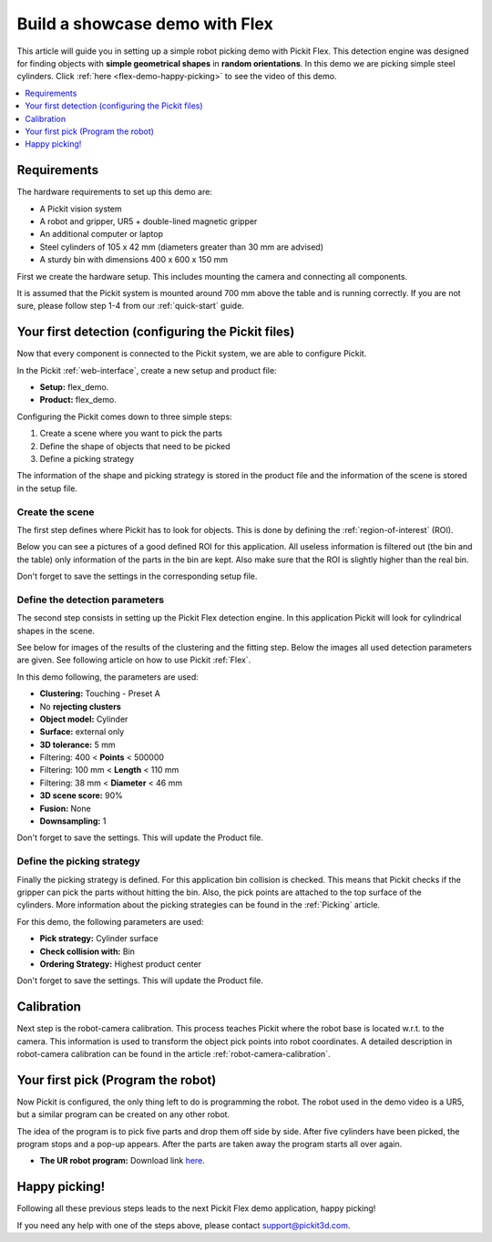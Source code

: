 Build a showcase demo with Flex
===============================

This article will guide you in setting up a simple robot picking demo
with Pickit Flex. This detection engine was designed for finding objects with **simple geometrical shapes** in **random
orientations**. In this demo we are picking simple steel
cylinders. Click :ref:`here <flex-demo-happy-picking>` to see the video of this demo.

.. contents::
    :backlinks: top
    :local:
    :depth: 1

Requirements
------------

The hardware requirements to set up this demo are:

-  A Pickit vision system
-  A robot and gripper, UR5 + double-lined magnetic gripper
-  An additional computer or laptop
-  Steel cylinders of 105 x 42 mm (diameters greater than 30 mm are
   advised)
-  A sturdy bin with dimensions 400 x 600 x 150 mm

First we create the hardware setup. This includes mounting the camera
and connecting all components.

.. note:: The length of the gripper should be larger than the depth of
   the bin. The main reason is that the head of the robot stays out of the
   bin.

It is assumed that the Pickit system is mounted around 700 mm above the
table and is running correctly. If you are not sure, please follow step
1-4 from our :ref:`quick-start` guide. 

Your first detection (configuring the Pickit files)
---------------------------------------------------

Now that every component is connected to the Pickit system, we are able
to configure Pickit.

In the Pickit :ref:`web-interface`, create a new setup and product file:

-  **Setup:** flex_demo.
-  **Product:** flex_demo.

Configuring the Pickit comes down to three simple steps:

#. Create a scene where you want to pick the parts
#. Define the shape of objects that need to be picked
#. Define a picking strategy

The information of the shape and picking strategy is stored in the
product file and the information of the scene is stored in the setup
file.

Create the scene
~~~~~~~~~~~~~~~~

The first step defines where Pickit has to look for objects. This is
done by defining the :ref:`region-of-interest` (ROI).

Below you can see a pictures of a good defined ROI for this application.
All useless information is filtered out (the bin and the table) only
information of the parts in the bin are kept. Also make sure that the
ROI is slightly higher than the real bin.

Don't forget to save the settings in the corresponding setup file.

.. image:: /assets/images/examples/flex-demo-3d.png

.. image:: /assets/images/examples/flex-demo-points.png

Define the detection parameters
~~~~~~~~~~~~~~~~~~~~~~~~~~~~~~~

The second step consists in setting up the Pickit Flex detection
engine. In this application Pickit will look for cylindrical shapes in
the scene. 

See below for images of the results of the clustering and the fitting
step. Below the images all used detection parameters are given. See
following article on how to use Pickit :ref:`Flex`.

.. image:: /assets/images/examples/flex-demo-clusters.png

.. image:: /assets/images/examples/flex-demo-objects.png

In this demo following, the parameters are used:

-  **Clustering:** Touching - Preset A
-  No **rejecting clusters**
-  **Object model:** Cylinder
-  **Surface:** external only
-  **3D tolerance:** 5 mm
-  Filtering: 400 < **Points** < 500000
-  Filtering: 100 mm < **Length** < 110 mm
-  Filtering: 38 mm < **Diameter** < 46 mm
-  **3D scene score:** 90%
-  **Fusion:** None
-  **Downsampling:** 1

Don't forget to save the settings. This will update the Product file.

Define the picking strategy
~~~~~~~~~~~~~~~~~~~~~~~~~~~

Finally the picking strategy is defined. For this application bin
collision is checked. This means that Pickit checks if the gripper can
pick the parts without hitting the bin. Also, the pick points are
attached to the top surface of the cylinders. More information about
the picking strategies can be found in the 
:ref:`Picking` article.

For this demo, the following parameters are used:

-  **Pick strategy:** Cylinder surface
-  **Check collision with:** Bin
-  **Ordering Strategy:** Highest product center

Don't forget to save the settings. This will update the Product file.

Calibration
-----------

Next step is the robot-camera calibration. This process teaches Pickit
where the robot base is located w.r.t. to the camera. This information
is used to transform the object pick points into robot coordinates. A
detailed description in robot-camera calibration can be found in the article :ref:`robot-camera-calibration`. 

Your first pick (Program the robot)
-----------------------------------

Now Pickit is configured, the only thing left to do is programming the
robot. The robot used in the demo video is a UR5, but a similar program
can be created on any other robot.

The idea of the program is to pick five parts and drop them off side by
side. After five cylinders have been picked, the program stops and a pop-up
appears. After the parts are taken away the program starts all over
again. 

-  **The UR robot program:** Download
   link `here <https://drive.google.com/uc?export=download&id=1JhTG1n5DSZauU7sXV6Z0JXjZYLRb7HUf>`__.

.. image:: /assets/images/examples/flex-demo-ur-program.png

.. note:: When performing random bin picking, **always** trigger a new
   detection before picking the next object. The main reason lies in the
   fact that the environment can change when an objects are picked and this
   could lead to undesired miss-picks.

.. warning:: When using the UR download program in the provided link,
   **change the waypoints** to avoid moving the robot to unsafe positions.

.. _flex-demo-happy-picking:

Happy picking!
--------------

Following all these previous steps leads to the next Pickit Flex demo
application, happy picking!

.. raw:: html

  <iframe src="https://drive.google.com/file/d/1seiw-MJk5h6fdsFnH9ERVj2buf2_i6vY/preview" frameborder="0" allowfullscreen width="640" height="360"> </iframe>
  <br>

If you need any help with one of the steps above, please contact 
`support@pickit3d.com <mailto:mailto://support@pickit3d.com>`__.
